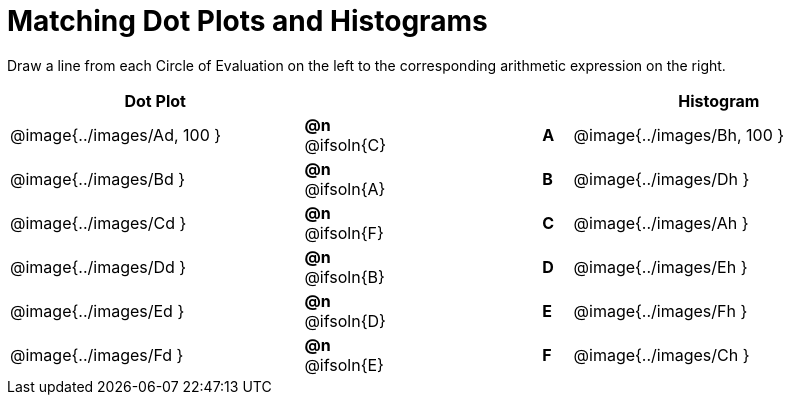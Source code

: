 = Matching Dot Plots and Histograms

++++
<style>
/* Format matching answers to render with an arrow */
.solution::before{ content: ' → '; }
</style>
++++
Draw a line from each Circle of Evaluation on the left to the corresponding arithmetic expression on the right.



[.FillVerticalSpace, cols="^.^10a,^.^3a,5a,^.^1a,^.^10a", options="header", stripes="none", grid="none", frame="none"]
|===
| Dot Plot
|||
| Histogram

| @image{../images/Ad, 100 }
|*@n* @ifsoln{C}  ||*A*
| @image{../images/Bh, 100 }

| @image{../images/Bd }
|*@n* @ifsoln{A}  ||*B*
| @image{../images/Dh }

| @image{../images/Cd }
|*@n* @ifsoln{F}  ||*C*
| @image{../images/Ah }

| @image{../images/Dd }
|*@n* @ifsoln{B} ||*D*
| @image{../images/Eh }

| @image{../images/Ed }
|*@n* @ifsoln{D}  ||*E*
| @image{../images/Fh }

| @image{../images/Fd }
|*@n* @ifsoln{E}  ||*F*
| @image{../images/Ch }


|===

